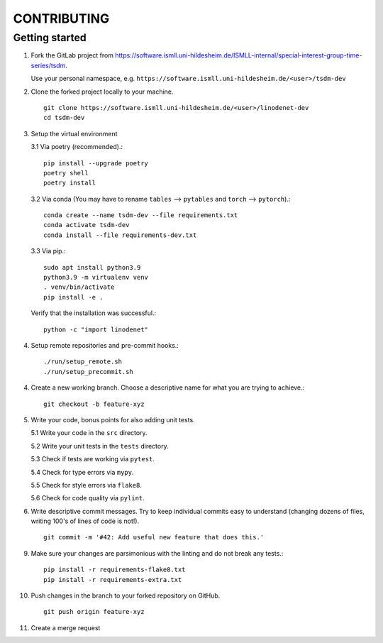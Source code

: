 CONTRIBUTING
============

Getting started
---------------

1. Fork the GitLab project from https://software.ismll.uni-hildesheim.de/ISMLL-internal/special-interest-group-time-series/tsdm.

   Use your personal namespace, e.g. ``https://software.ismll.uni-hildesheim.de/<user>/tsdm-dev``

2. Clone the forked project locally to your machine. ::

    git clone https://software.ismll.uni-hildesheim.de/<user>/linodenet-dev
    cd tsdm-dev

3. Setup the virtual environment

   3.1 Via poetry (recommended).::

        pip install --upgrade poetry
        poetry shell
        poetry install

   3.2 Via conda (You may have to rename ``tables`` ⟶ ``pytables`` and ``torch`` ⟶ ``pytorch``).::

        conda create --name tsdm-dev --file requirements.txt
        conda activate tsdm-dev
        conda install --file requirements-dev.txt

   3.3 Via pip.::

        sudo apt install python3.9
        python3.9 -m virtualenv venv
        . venv/bin/activate
        pip install -e .

   Verify that the installation was successful.::

    python -c "import linodenet"

4. Setup remote repositories and pre-commit hooks.::

    ./run/setup_remote.sh
    ./run/setup_precommit.sh

4. Create a new working branch. Choose a descriptive name for what you are trying to achieve.::

    git checkout -b feature-xyz

5. Write your code, bonus points for also adding unit tests.

   5.1 Write your code in the ``src`` directory.

   5.2 Write your unit tests in the ``tests`` directory.

   5.3 Check if tests are working via ``pytest``.

   5.4 Check for type errors via ``mypy``.

   5.5 Check for style errors via ``flake8``.

   5.6 Check for code quality via ``pylint``.

6. Write descriptive commit messages. Try to keep individual commits easy to understand
   (changing dozens of files, writing 100's of lines of code is not!). ::

    git commit -m '#42: Add useful new feature that does this.'

9. Make sure your changes are parsimonious with the linting and do not break any tests.::

    pip install -r requirements-flake8.txt
    pip install -r requirements-extra.txt

10. Push changes in the branch to your forked repository on GitHub. ::

     git push origin feature-xyz

11. Create a merge request
